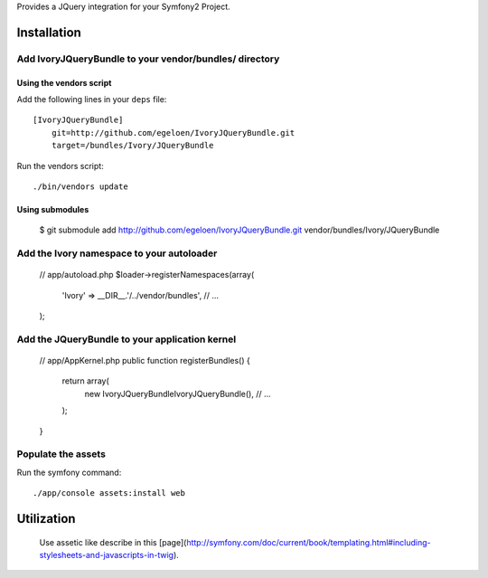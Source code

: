 Provides a JQuery integration for your Symfony2 Project.

Installation
============

Add IvoryJQueryBundle to your vendor/bundles/ directory
-------------------------------------------------------

Using the vendors script
~~~~~~~~~~~~~~~~~~~~~~~~

Add the following lines in your ``deps`` file::

    [IvoryJQueryBundle]
        git=http://github.com/egeloen/IvoryJQueryBundle.git
        target=/bundles/Ivory/JQueryBundle

Run the vendors script::

    ./bin/vendors update

Using submodules
~~~~~~~~~~~~~~~~

    $ git submodule add http://github.com/egeloen/IvoryJQueryBundle.git vendor/bundles/Ivory/JQueryBundle

Add the Ivory namespace to your autoloader
------------------------------------------

    // app/autoload.php
    $loader->registerNamespaces(array(
        'Ivory' => __DIR__.'/../vendor/bundles',
        // ...
    );

Add the JQueryBundle to your application kernel
-----------------------------------------------

    // app/AppKernel.php
    public function registerBundles()
    {
        return array(
            new Ivory\JQueryBundle\IvoryJQueryBundle(),
            // ...
        );
    }

Populate the assets
-------------------

Run the symfony command::

    ./app/console assets:install web

Utilization
===========

    Use assetic like describe in this [page](http://symfony.com/doc/current/book/templating.html#including-stylesheets-and-javascripts-in-twig).
